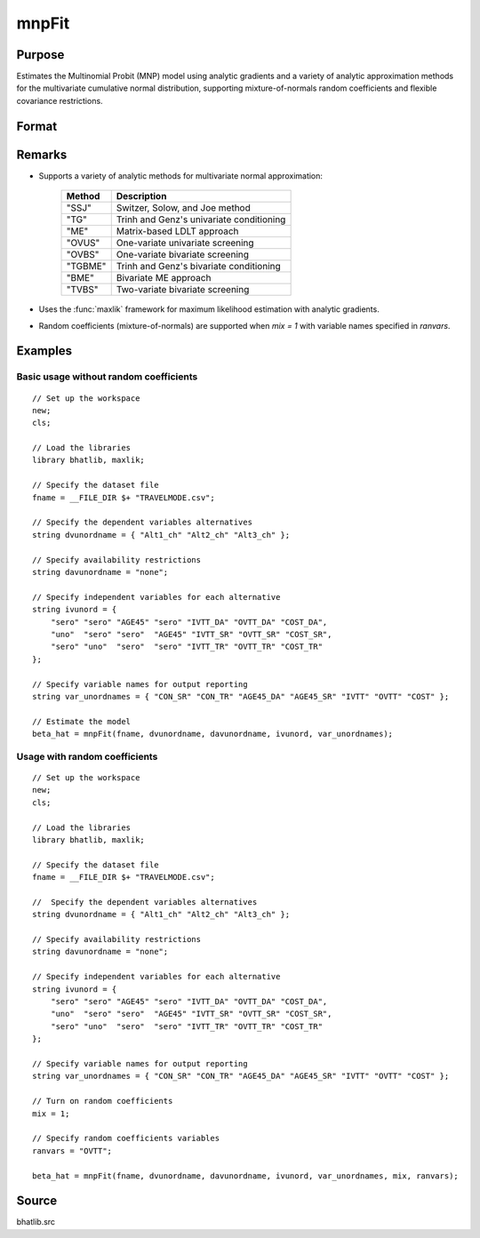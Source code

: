 mnpFit
==============================================

Purpose
----------------

Estimates the Multinomial Probit (MNP) model using analytic gradients and a variety of analytic approximation methods for the multivariate cumulative normal distribution, supporting mixture-of-normals random coefficients and flexible covariance restrictions.

Format
----------------

.. function:: beta_hat = mnpFit(fname, dvunordname, davunordname, ivunord, var_unordnames [, mix, ranvars, mCtl])

    :param fname: Name of dataset in CSV format containing the data for estimation.
    :type fname: string

    :param dvunordname: Names of dependent variables indicating chosen alternatives. The number of entries should equal the number of alternatives.
    :type dvunordname: string array

    :param davunordname: Names indicating the availability of alternatives.
    :type davunordname: string array

    :param ivunord: Independent variable specifications for each alternative (and segment if applicable). Rows correspond to alternatives, columns to variables.
    :type ivunord: string matrix

    :param var_unordnames: Names of independent variables for output reporting. Must match the number of columns in *ivunord*.
    :type var_unordnames: string array

    :param mix: Optional input. Indicates if random coefficients are included.
        :0: No random coefficients (default).
        :1: Random coefficients included.
    :type mix: scalar

    :param ranvars: Optional input. Names of variables (in *var_unordnames*) with random coefficients when *mix = 1*.
    :type ranvars: string array

    :param mCtl: Optional input. An instance of :class:`mnpControl` structure containing the following members:

        .. list-table::
            :widths: auto

            * - mCtl.nseg
              - Number of segments. Default = 1.
            * - mCtl.mix
              - Indicates random coefficients present. Default = 0.
            * - mCtl.randdiag
              - Diagonal restriction on random coefficients covariance. Default = 0.
            * - mCtl.want_covariance
              - Computes covariance matrix of estimates. Default = 1.
            * - mCtl.IID_first
              - If 1, forces IID kernel as starting values. Default = 0.
            * - mCtl.IID
              - Forces IID covariance structures. Default = 0.
            * - mCtl.heteronly
              - Controls heteroskedasticity restrictions in differenced covariance. Default = 0.
            * - mCtl.spherical
              - Parameterization type for Cholesky decomposition. 1 = spherical, 0 = radial. Default = 0.
            * - mCtl.scal
              - Scale matrix for spherical/radial parameterizations. Default = 1.
            * - mCtl.seed10
              - Seed for `"SSJ"`` method. Default = 70000000 if method is `"SSJ"`.
            * - mCtl.perms
              - Permutations for `"SSJ"` method. Default = 1 if method is `"SSJ"`.
            * - mCtl.method
              - Analytic approximation method. Default = `"OVUS"`.

    :type mCtl: struct

    :return beta_hat: Estimated parameters including fixed coefficients, random coefficients (if applicable), kernel/correlation parameters, and scale parameters.
    :rtype beta_hat: column vector

Remarks
------------

- Supports a variety of analytic methods for multivariate normal approximation:
  
    ==========  ======================================================
    Method      Description
    ==========  ======================================================
    "SSJ"       Switzer, Solow, and Joe method
    "TG"        Trinh and Genz's univariate conditioning
    "ME"        Matrix-based LDLT approach
    "OVUS"      One-variate univariate screening
    "OVBS"      One-variate bivariate screening
    "TGBME"     Trinh and Genz's bivariate conditioning
    "BME"       Bivariate ME approach
    "TVBS"      Two-variate bivariate screening
    ==========  ======================================================

- Uses the :func:`maxlik` framework for maximum likelihood estimation with analytic gradients.
- Random coefficients (mixture-of-normals) are supported when *mix = 1* with variable names specified in *ranvars*.

Examples
----------------

Basic usage without random coefficients
+++++++++++++++++++++++++++++++++++++++++++++

::

    // Set up the workspace 
    new;
    cls;

    // Load the libraries
    library bhatlib, maxlik;

    // Specify the dataset file
    fname = __FILE_DIR $+ "TRAVELMODE.csv";
    
    // Specify the dependent variables alternatives
    string dvunordname = { "Alt1_ch" "Alt2_ch" "Alt3_ch" };
    
    // Specify availability restrictions 
    string davunordname = "none";

    // Specify independent variables for each alternative
    string ivunord = {
        "sero" "sero" "AGE45" "sero" "IVTT_DA" "OVTT_DA" "COST_DA",
        "uno"  "sero" "sero"  "AGE45" "IVTT_SR" "OVTT_SR" "COST_SR",
        "sero" "uno"  "sero"  "sero" "IVTT_TR" "OVTT_TR" "COST_TR"
    };

    // Specify variable names for output reporting
    string var_unordnames = { "CON_SR" "CON_TR" "AGE45_DA" "AGE45_SR" "IVTT" "OVTT" "COST" };

    // Estimate the model
    beta_hat = mnpFit(fname, dvunordname, davunordname, ivunord, var_unordnames);

Usage with random coefficients
+++++++++++++++++++++++++++++++++++++++++++++

::

    // Set up the workspace
    new;
    cls;

    // Load the libraries
    library bhatlib, maxlik;

    // Specify the dataset file
    fname = __FILE_DIR $+ "TRAVELMODE.csv";
    
    //  Specify the dependent variables alternatives
    string dvunordname = { "Alt1_ch" "Alt2_ch" "Alt3_ch" };
    
    // Specify availability restrictions
    string davunordname = "none";

    // Specify independent variables for each alternative
    string ivunord = {
        "sero" "sero" "AGE45" "sero" "IVTT_DA" "OVTT_DA" "COST_DA",
        "uno"  "sero" "sero"  "AGE45" "IVTT_SR" "OVTT_SR" "COST_SR",
        "sero" "uno"  "sero"  "sero" "IVTT_TR" "OVTT_TR" "COST_TR"
    };

    // Specify variable names for output reporting
    string var_unordnames = { "CON_SR" "CON_TR" "AGE45_DA" "AGE45_SR" "IVTT" "OVTT" "COST" };

    // Turn on random coefficients
    mix = 1;

    // Specify random coefficients variables
    ranvars = "OVTT";

    beta_hat = mnpFit(fname, dvunordname, davunordname, ivunord, var_unordnames, mix, ranvars);

Source
------

bhatlib.src

